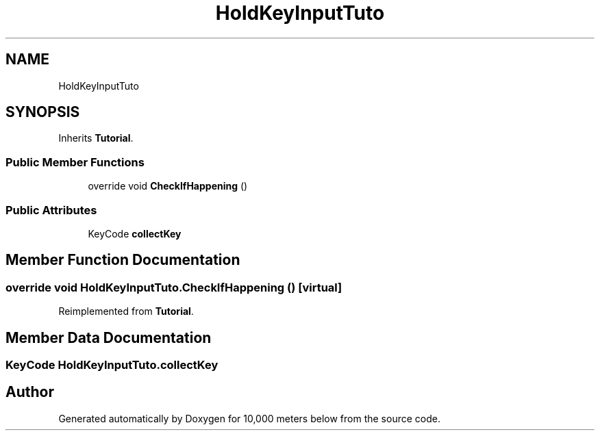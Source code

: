 .TH "HoldKeyInputTuto" 3 "Sun Dec 12 2021" "10,000 meters below" \" -*- nroff -*-
.ad l
.nh
.SH NAME
HoldKeyInputTuto
.SH SYNOPSIS
.br
.PP
.PP
Inherits \fBTutorial\fP\&.
.SS "Public Member Functions"

.in +1c
.ti -1c
.RI "override void \fBCheckIfHappening\fP ()"
.br
.in -1c
.SS "Public Attributes"

.in +1c
.ti -1c
.RI "KeyCode \fBcollectKey\fP"
.br
.in -1c
.SH "Member Function Documentation"
.PP 
.SS "override void HoldKeyInputTuto\&.CheckIfHappening ()\fC [virtual]\fP"

.PP
Reimplemented from \fBTutorial\fP\&.
.SH "Member Data Documentation"
.PP 
.SS "KeyCode HoldKeyInputTuto\&.collectKey"


.SH "Author"
.PP 
Generated automatically by Doxygen for 10,000 meters below from the source code\&.
